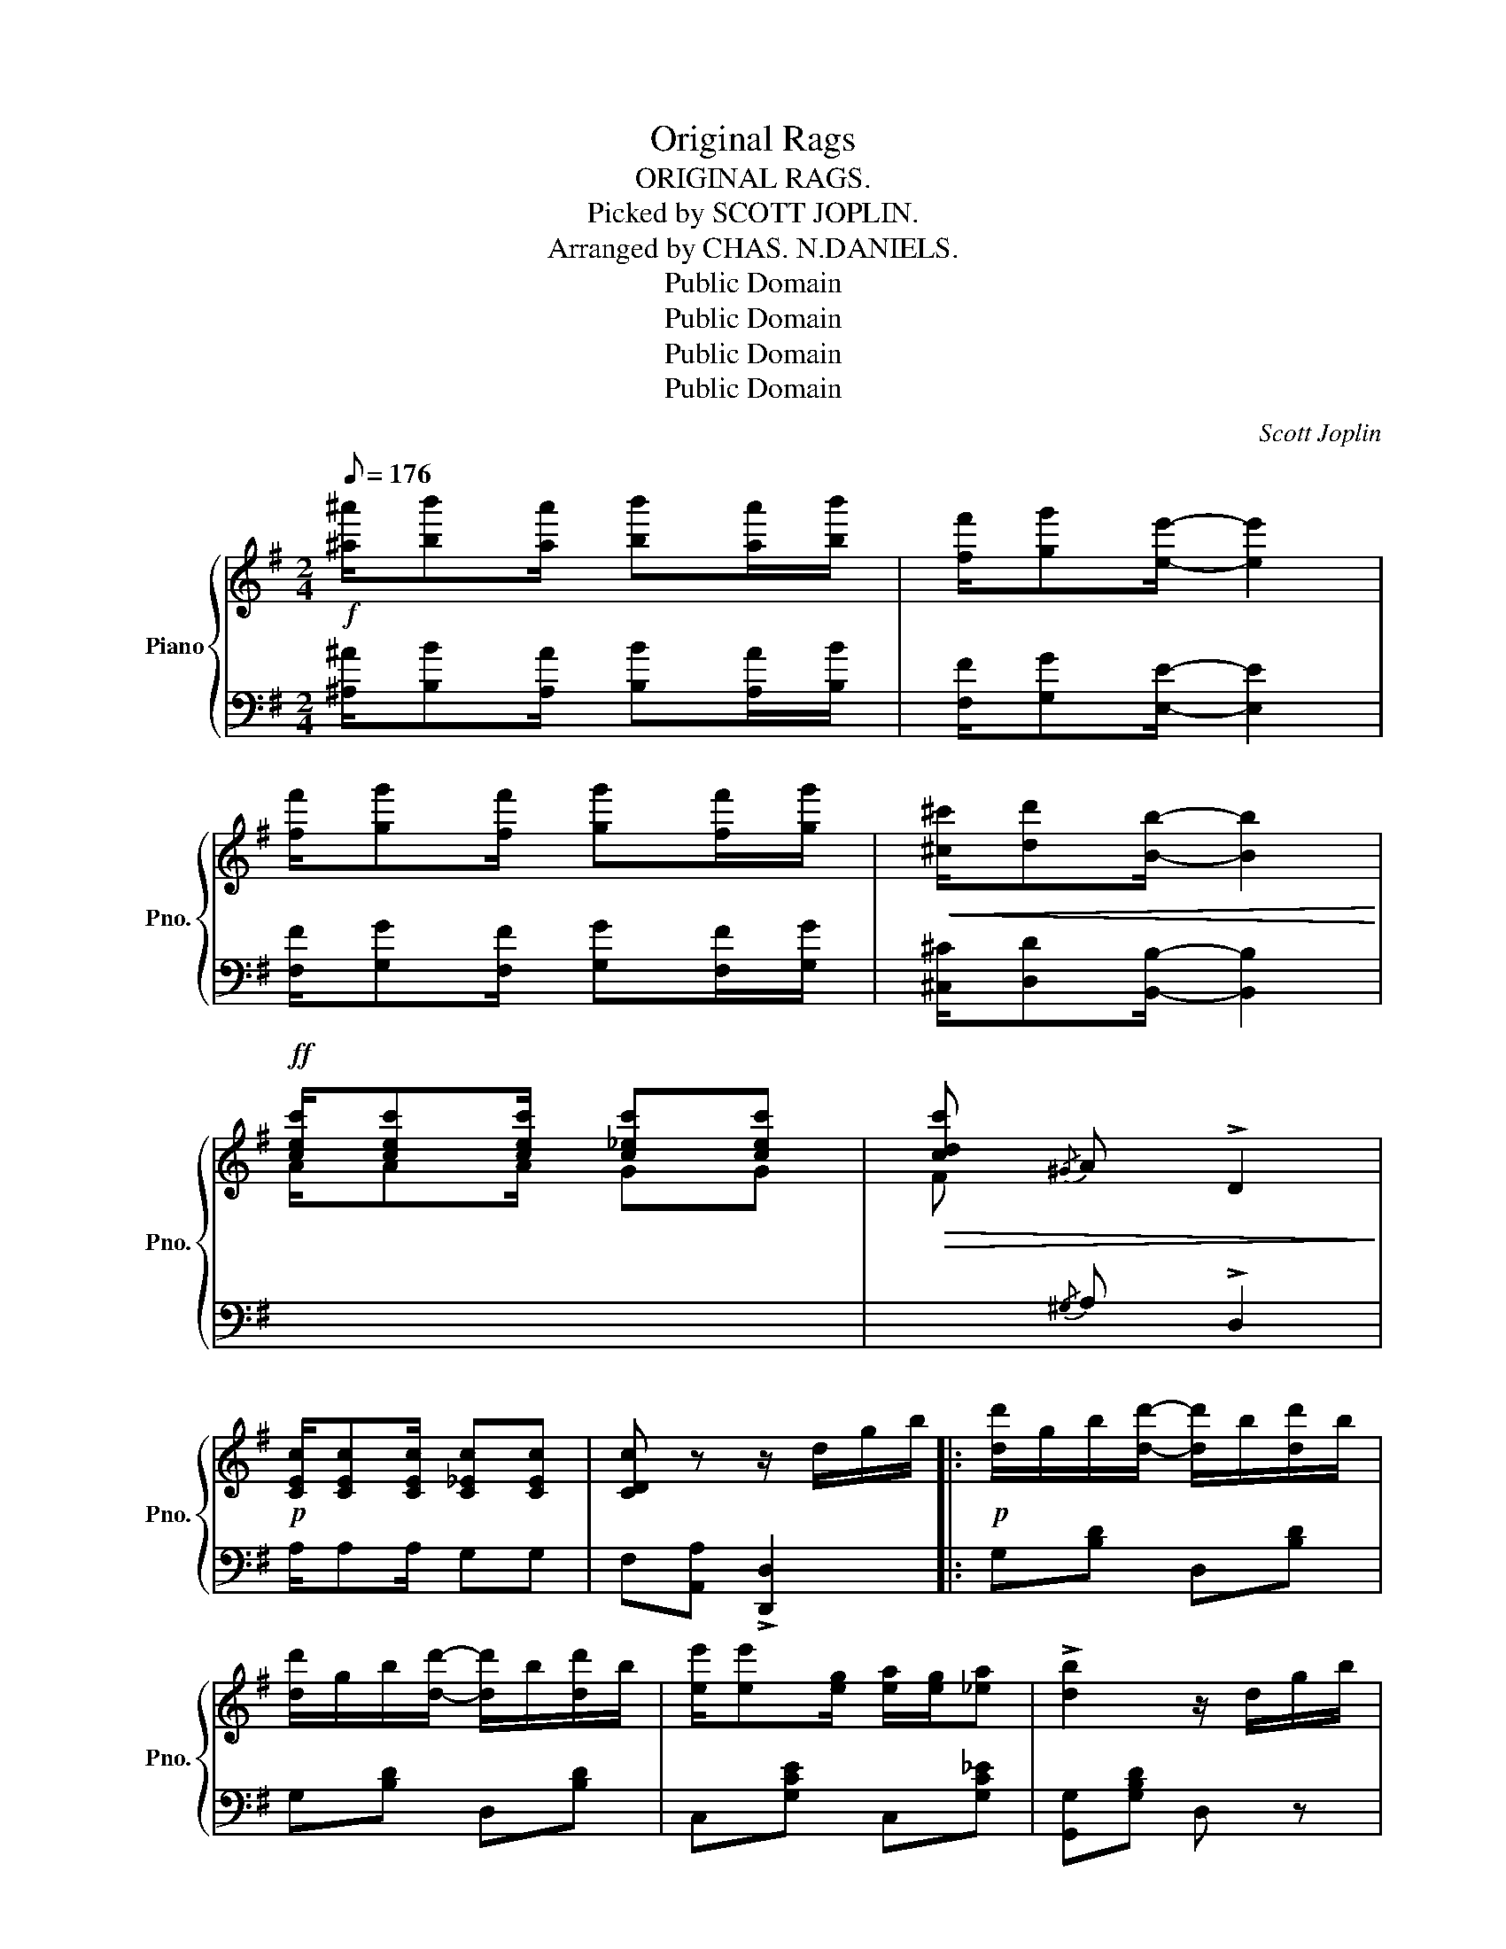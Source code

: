 X:1
T:Original Rags
T:ORIGINAL RAGS.
T:Picked by SCOTT JOPLIN.
T:Arranged by CHAS. N.DANIELS.
T:Public Domain
T:Public Domain
T:Public Domain
T:Public Domain
C:Scott Joplin
Z:Public Domain
%%score { 1 | 2 }
L:1/8
Q:1/8=176
M:2/4
K:G
V:1 treble nm="Piano" snm="Pno."
V:2 bass 
V:1
!f! [^a^a']/[bb'][aa']/ [bb'][aa']/[bb']/ | [ff']/[gg'][ee']/- [ee']2 | %2
 [ff']/[gg'][ff']/ [gg'][ff']/[gg']/ |!<(! [^c^c']/[dd'][Bb]/- [Bb]2!<)! | %4
!ff! [cec']/[cec'][cec']/ [c_ec'][cec'] |!>(! [cdc']{/^G} A !>!D2!>)! | %6
!p! [CEc]/[CEc][CEc]/ [C_Ec][CEc] | [CDc] z z/ d/g/b/ |:!p! [dd']/g/b/[dd']/- [dd']/b/[dd']/b/ | %9
 [dd']/g/b/[dd']/- [dd']/b/[dd']/b/ | [ee']/[ee'][eg]/ [ea]/[eg]/[_ea] | !>![db]2 z/ d/g/b/ | %12
 [dd']/g/b/[dd']/- [dd']/b/[dd']/b/ | [dd']/g/b/[dd']/- [dd']/b/!<(![dd']/b/ | %14
 [^cb][ca]- [ca]!<)![c^g]/[ca]/ |!f! [=cb]/[ca][cf]/!>(! !>![ce]!>![cd]!>)! | %16
!p! [dd']/g/b/[dd']/- [dd']/b/[dd']/b/ | [dd']/g/b/[dd']/- [dd']/b/[dd']/b/ | %18
 [ee']/[ee'][eg]/ [ea]/[eg]/[ea] |!<(! [^db]2 z [Bb]!<)! |!f! [ee']/[dd'][Bb]/ [cc'][Bb] | %21
 [Bb]/[Aa][Ee]/ [Bb][Aa] | [Bdb]/[Aca][Bdb]/ [cec']/[Bdb]/[Aca] |1 [GBg] z z/ d/g/b/ :|2 %24
 [GBg] z!8va(! !>![gbd'g']2!8va)! |:!ff! [f^a]/[gb][fa]/ [gb][fa]/[gb]/ | [^df]/[eg][ce]/- [ce]2 | %27
 [^df]/[eg][df]/ [eg][df]/[eg]/ | [^A^c]/[Bd][GB]/- [GB]2 | [^A^c]/[Bd][Ac]/ [Bd][Ac]/[Bd]/ | %30
 [GB]B/G/- G/B/G | [^A^c]/[Bd][Ac]/ [Bd][Ac]/[Bd]/ | [GB]B/G/- G/B/G | %33
 [f^a]/[gb][fa]/ [gb][fa]/[gb]/ | [^df]/[eg][ce]/- [ce]2 | [^df]/[eg][df]/ [eg][df]/[eg]/ | %36
 [^A^c]/[Bd]!<(![GB]/- [GB]2!<)! |!f! [EGA]/[EGA][EGA]/ [G^Ae][GAe] | [GBd]/ge/ d/B/G | %39
 [CA]/[DB]/[Ec]/[DB]/- [DB]/[CA][DB]/ | [B,G] z !>![GBdg]2 ::[K:C]!f!!p! g/a/g/e/ f/de/ | %42
 f/g/a/e/ f/de/ | c/e/g/[cea]/- [cea]2 | z/ (c/e/g/ a/g/e/c/) | B/d/f/[Bda]/- [Bda]2 | %46
 z/ (B/d/f/ a/f/d/B/) | c/e/g/[cc']/ [B^db][Ada] | [Geg](G/A/ B/c/d/e/) | g/a/g/e/ f/de/ | %50
 f/g/a/e/ f/de/ | c/e/g/[cea]/- [cea]2 | z [cc'] [Bb][_B_b] | A/^c/e/[Aa]/ !>![_B_b]!>![Aa] | %54
 d/f/a/[dd']/ [ee'][dd'] | [cc']/e/^d/e/ [Bfa][Bfg] | [EGc][GBdg] !>![cegc']2 :| %57
[K:G]!ff! [cec']/[cec'][cec']/ [c_ec'][cec'] | [cdc']{/^G} A !>!D2 | %59
"_dim." [CEc]/[CEc][CEc]/!>(! [C_Ec][CEc] | [CDc]!>)! z z/ d/g/b/ | %61
!p! [dd']/g/b/[dd']/- [dd']/b/[dd']/b/ | [dd']/g/b/[dd']/- [dd']/b/[dd']/b/ | %63
 [ee']/[ee']g/ [ea]/[eg]/[_ea] | [db]2 z/ d/g/b/ | [dd']/g/b/[dd']/- [dd']/b/[dd']/b/ | %66
 [dd']/g/b/[dd']/-!<(! [dd']/b/[dd']/b/!<)! |!f! [^cb][ca]- [ca][c^g]/[ca]/ | %68
 [=cb]/[ca][cf]/!>(! [ce][cd]!>)! |!p! [dd']/g/b/[dd']/- [dd']/b/[dd']/b/ | %70
 [dd']/g/b/[dd']/- [dd']/b/[dd']/b/ | [ee']/[ee']g/ [ea]/[eg]/[ea] | !>![^db]2!<(! z [Bb]!<)! | %73
!f! [ee']/[dd'][Bb]/ [cc'][Bb] | [Bb]/[Aa][Ee]/ [Bb][Aa] | [Bdb]/[Aca][Bdb]/ [cec']/[Bdb]/[Aca] | %76
 [GBg] z !>![gbd'g']2 |:[K:D]!ff!"^Brilliant." [Aca]>B c/a/!>![Acg] | [Aca]>B c/a/!<(!!>![Acg] | %79
 z!<)! [da]/A/ z [da]/A/ | z/ [da]/z/A/!>(! [da]A!>)! | [B^db]>c d/b/!>![Bda] | %82
 [B^db]>c!<(! d/b/[Bda]!<)! | z [eb]/B/ z [eb]/B/ | z/ [eb]/z/B/ [eb]B | %85
 [cgc']/[^B^b]/[cc']/[ee']/- [ee']/[cc'][Aa]/ | z/ [Bgb][^A^a]/ [Bgb]2 | %87
 [Bfb]/[^A^a]/[Bb]/[dd']/- [dd']/[Bb][Ff]/ | z/ [Afa][^G^g]/ [Afa][Af] | [Be][Bf] [Bg]/[Bb][Bg]/ | %90
 [Af][^G^e]/[Af]/ [Bg]/[Af]/[=G=e] | [Fd]A B/AF/ | D z{ABc} d2 |: %93
[K:G]!ff! ^A/[Bd]F/ [=Ac]^A/[Bd]/- | [Bd]/F/[=Ac]/^A/ [Bd][=Ac] | ^A/[Bd]D/ [GB]A/[Bd]/- | %96
 ([Bd]/D/G/=A/) (B/A/G/D/) | z [Ff]- [Ff]/c/d/[Ff]/ | z/ (F/c/d/ f/d/c/A/) | %99
 z [GBe]- [GBe]/B/d/e/ | z/ (G/B/d/ e/d/B/G/) | ^A/[Bd]F/ [=Ac]^A/[Bd]/- | %102
 [Bd]/F/[=Ac]/^A/ [Bd][=Ac] | ^A/[Bd]D/ [GB]A/[Bd]/- | ([Bd]/D/G/=A/) (B/A/G/D/) | %105
 e/_e/d/_d/ c/B/_B/A/ | d/_d/c/B/ _B/A/_A/G/ | E/GE/ D/G/B/d/ | [^CB]/E/[=CA]/D/ [B,DG] z!fine! :| %109
V:2
 [^A,^A]/[B,B][A,A]/ [B,B][A,A]/[B,B]/ | [F,F]/[G,G][E,E]/- [E,E]2 | %2
 [F,F]/[G,G][F,F]/ [G,G][F,F]/[G,G]/ | [^C,^C]/[D,D][B,,B,]/- [B,,B,]2 |[I:staff -1] A/AA/ GG | %5
 F[I:staff +1]{/^G,} A, !>!D,2 | A,/A,A,/ G,G, | F,[A,,A,] !>![D,,D,]2 |: G,[B,D] D,[B,D] | %9
 G,[B,D] D,[B,D] | C,[G,CE] C,[G,C_E] | [G,,G,][G,B,D] D, z | G,[B,D] D,[B,D] | G,[B,D] D,[B,D] | %14
 E,[G,A,^C] A,,[G,A,C] | D,/F,A,/ !>!G,!>!F, | G,[B,D] D,[B,D] | G,[B,D] D,[B,D] | %18
 C,[G,CE] C,[G,CE] | B,,[F,A,B,] [F,A,B,]2 | ^G,,[E,B,D] E,,[E,^G,D] | A,,[A,CE] A,,[A,C_E] | %22
 D,[G,B,D] [D,,D,]/[E,,E,]/[F,,F,] |1 [G,,G,] z !>![D,,D,]2 :|2 [G,,G,] z !>![G,,,G,,]2 |: z4 | %26
 C,[G,CE] C,[G,CE] | C,[G,CE] C,[G,CE] | G,[B,D] D,[B,D] | G,[B,D] D,[B,D] | !>!G,!>!F,!>!E,!>!D, | %31
 G,[B,D] D,[B,D] | G,F,E,D, | G,[B,D] D,[B,D] | C,[G,CE] C,[G,CE] | C,[G,CE] C,[G,CE] | %36
 G,[B,D] D,[B,D] | !>![C,C]2 !>![^C,^C]2 | D,[G,B,D] !>![G,B,D]2 | !>![A,,A,]2 !>![D,,D,]2 | %40
 [G,,G,] z !>![G,,,G,,]2 ::[K:C]"^1st time""^2nd .." C,[G,CE] D,[G,B,F] | G,,[G,B,F] D,[G,B,F] | %43
 C,[G,CE] G,,[G,CE] | C,[G,CE] E,[G,CE] | D,[G,B,F] G,,[G,B,F] | D,[G,B,F] G,,[G,B,F] | %47
 C,[G,CE] [^F,C^D][F,CD] | [G,CE] z z2 | C,[G,CE] D,[G,B,F] | G,,[G,B,F] D,[G,B,F] | %51
 C,[G,CE] G,,[G,CE] | C,[G,CE] [G,CE][G,CE] | A,,[A,^CG] A,,[A,CG] | D,[A,DF] F,[_A,CD] | %55
 G,[CE] G,,[G,B,F] | C,G,, !>![C,,C,]2 :|[K:G][I:staff -1] A/AA/ GG | %58
 F[I:staff +1]{/^G,} A, !>!D,2 | A,/A,A,/ G,G, | F,[A,,A,] !>![D,,D,]2 | G,[B,D] D,[B,D] | %62
 G,[B,D] D,[B,D] | C,[G,CE] C,[G,C_E] | [G,,G,][G,B,D] D, z | G,[B,D] D,[B,D] | G,[B,D] D,[B,D] | %67
 E,[G,A,^C] A,,[G,A,C] | D,/F,A,/ !>!G,!>!F, | G,[B,D] D,[B,D] | G,[B,D] D,[B,D] | %71
 C,[G,CE] C,[G,CE] | B,,[F,A,B,] [F,A,B,]2 | ^G,,[E,B,D] E,,[E,^G,D] | A,,[A,CE] A,,[A,C_E] | %75
 D,[G,B,D] [D,,D,]/[E,,E,]/[F,,F,] | [G,,G,] z !>![G,,G,]2 |:[K:D] E,[G,A,C] A,,[G,A,C] | %78
 E,[G,A,C] A,,[G,A,C] | !>![D,D]!>![E,E]!>![F,F]!>![E,E] | !>![D,D]!>![C,C]!>![B,,B,]!>![A,,A,] | %81
 B,,[F,A,B,^D] ^D,[A,B,D] | B,,[A,B,^D] ^D,[A,B,D] | !>![E,E]!>![F,F]!>![G,G]!>![F,F] | %84
 !>![E,E]!>![D,D]!>![C,C]!>![B,,B,] | E,[A,CG] A,,[A,CG] | E,[A,CG] A,,[A,CG] | %87
 D,[A,DF] A,,[A,DF] | D,[A,DF] A,,[A,DF] | [G,G][F,F][E,E][G,B,E] | A,,[A,DF] A,,[A,CG] | %91
 [D,D][A,,A,] [B,,B,]/[A,,A,][F,,F,]/ | [D,,D,] z{A,B,C} D2 |:[K:G] A,,[D,F,C] D,,[D,F,C] | %94
 A,,[D,F,C] D,,[D,F,C] | G,,[D,G,B,] D,,[D,G,B,] | G,,[D,G,B,] D,,[D,G,B,] | %97
 A,,[D,F,C] D,,[D,F,C] | A,,[D,F,C] D,,[D,F,C] | G,,[D,G,B,] D,,[D,G,B,] | %100
 G,,[D,G,B,] D,,[D,G,B,] | A,,[D,F,C] D,,[D,F,C] | A,,[D,F,C] D,,[D,F,C] | %103
 G,,[D,G,B,] D,,[D,G,B,] | G,,[D,G,B,] D,,[D,G,B,] | ^G,,[E,B,D] A,,[E,A,C] | %106
 F,,[D,A,C] G,,[D,G,B,] | C,[E,A,C] D,[G,B,D] | [A,,A,][D,,D,] [G,,G,] z :| %109

